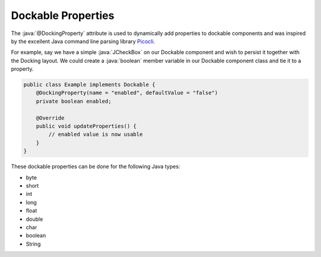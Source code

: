 .. role:: java(code)
    :language: java

###################
Dockable Properties
###################

.. _Picocli: https://picocli.info/

The :java:`@DockingProperty` attribute is used to dynamically add properties to dockable components and was inspired by the excellent Java command line parsing library `Picocli`_.

For example, say we have a simple :java:`JCheckBox` on our Dockable component and wish to persist it together with the Docking layout. We could create a :java:`boolean` member variable in our Dockable component class and tie it to a property.

.. :: TODO make this example actually have a JCheckBox

.. code-block:: java

    public class Example implements Dockable {
        @DockingProperty(name = "enabled", defaultValue = "false")
        private boolean enabled;

        @Override
        public void updateProperties() {
            // enabled value is now usable
        }
    }

These dockable properties can be done for the following Java types:

- byte
- short
- int
- long
- float
- double
- char
- boolean
- String